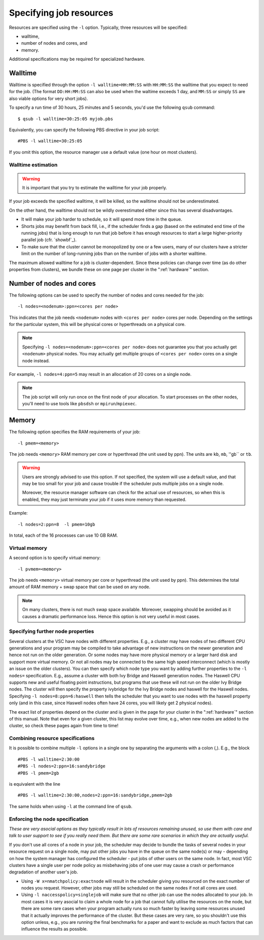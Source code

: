 .. _resource specification:

Specifying job resources
========================

Resources are specified using the ``-l`` option.  Typically, three resources will
be specified:

- walltime,
- number of nodes and cores, and
- memory.

Additional specifications may be required for specialized hardware.


.. _walltime:

Walltime
--------

Walltime is specified through the option ``-l walltime=HH:MM:SS`` with
``HH:MM:SS`` the walltime that you expect to need for the job. (The
format ``DD:HH:MM:SS`` can also be used when the waltime exceeds 1 day,
and ``MM:SS`` or simply ``SS`` are also viable options for very short
jobs).

To specify a run time of 30 hours, 25 minutes and 5 seconds, you'd use the
following ``qsub`` command::

   $ qsub -l walltime=30:25:05 myjob.pbs

Equivalently, you can specify the following PBS directive in your job script::

   #PBS -l walltime=30:25:05

If you omit this option, the resource manager use a default value (one hour
on most clusters).

Walltime estimation
~~~~~~~~~~~~~~~~~~~

.. warning::

   It is important that you try to estimate the walltime for your job properly.

If your job exceeds the specified walltime, it will be killed, so the walltime
should not be underestimated.

On the other hand, the walltime should not be wildly overestimated either since this
has several disadvantages.

- It will make your job harder to schedule, so it will spend more time in the queue.
- Shorts jobs may benefit from back fill, i.e., if the scheduler finds a gap
  (based on the estimated end time of the running jobs) that is long enough to run
  that job before it has enough resources to start a large higher-priority parallel job
  (cfr. `showbf`_).
- To make sure that the cluster cannot be monopolized by one or
  a few users, many of our clusters have a stricter limit on the number of
  long-running jobs than on the number of jobs with a shorter walltime.

The maximum allowed walltime for a job is cluster-dependent. Since
these policies can change over time (as do other properties from
clusters), we bundle these on one page per cluster in the
":ref:`hardware`" section.


.. _nodes and ppn:

Number of nodes and cores
-------------------------

The following options can be used to specify the number of nodes and cores
needed for the job::

   -l nodes=<nodenum>:ppn=<cores per node>
   
This indicates that the job needs ``<nodenum>`` nodes with ``<cores per node>``
cores per node. Depending on the settings for the particular system, this will
be physical cores or hyperthreads on a physical core.

.. note::

   Specifying ``-l nodes=<nodenum>:ppn=<cores per node>`` does
   not guarantee you that you actually get ``<nodenum>`` physical nodes.
   You may actually get multiple groups of ``<cores per node>`` cores on a
   single node instead.
  
For example, ``-l nodes=4:ppn=5`` may result in an allocation of 20 cores
on a single node.

.. note::

   The job script will only run once on the first node of
   your allocation. To start processes on the other nodes, you'll need to
   use tools like ``pbsdsh`` or ``mpirun``/``mpiexec``.


.. _pmem:

Memory
------

The following option specifies the RAM requirements of your job::

   -l pmem=<memory>

The job needs ``<memory>`` RAM memory per core or hyperthread (the unit used
by ppn).  The units are ``kb``, ``mb``, ''gb`` or ``tb``.

.. warning::

   Users are strongly advised to use this option. If not specified, the system
   will use a default value, and that may be too small for your job and cause
   trouble if the scheduler puts multiple jobs on a single node.

   Moreover, the resource manager software can check for the actual
   use of resources, so when this is enabled, they
   may just terminate your job if it uses more memory than requested.

Example::

   -l nodes=2:ppn=8  -l pmem=10gb

In total, each of the 16 processes can use 10 GB RAM.

.. _pvmem:

Virtual memory
~~~~~~~~~~~~~~

A second option is to specify virtual memory::

   -l pvmem=<memory>

The job needs ``<memory>`` virtual memory per core or hyperthread (the unit
used by ppn). This determines the total amount of RAM memory + swap space that
can be used on any node.

.. note::

   On many clusters, there is not much swap space available.
   Moreover, swapping should be avoided as it causes a dramatic
   performance loss. Hence this option is not very useful in most cases.


Specifying further node properties
~~~~~~~~~~~~~~~~~~~~~~~~~~~~~~~~~~

Several clusters at the VSC have nodes with different properties. E.g.,
a cluster may have nodes of two different CPU generations and your
program may be compiled to take advantage of new instructions on the
newer generation and hence not run on the older generation. Or some
nodes may have more physical memory or a larger hard disk and support
more virtual memory. Or not all nodes may be connected to the same high
speed interconnect (which is mostly an issue on the older clusters). You
can then specify which node type you want by adding further properties
to the ``-l nodes=`` specification. E.g., assume a cluster with both Ivy
Bridge and Haswell generation nodes. The Haswell CPU supports new and
useful floating point instructions, but programs that use these will not
run on the older Ivy Bridge nodes. The cluster will then specify the
property ivybridge for the Ivy Bridge nodes and haswell for the Haswell
nodes. Specifying ``-l nodes=8:ppn=6:haswell`` then tells the scheduler
that you want to use nodes with the haswell property only (and in this
case, since Haswell nodes often have 24 cores, you will likely get 2
physical nodes).

The exact list of properties depend on the cluster and is given in the
page for your cluster in the ":ref:`hardware`" section
of this manual. Note that even for a given cluster, this list may evolve over
time, e.g., when new nodes are added to the cluster, so check these
pages again from time to time!

Combining resource specifications
~~~~~~~~~~~~~~~~~~~~~~~~~~~~~~~~~

It is possible to combine multiple ``-l`` options in a single one by
separating the arguments with a colon (,). E.g., the block

::

   #PBS -l walltime=2:30:00
   #PBS -l nodes=2:ppn=16:sandybridge
   #PBS -l pmem=2gb

is equivalent with the line

::

   #PBS -l walltime=2:30:00,nodes=2:ppn=16:sandybridge,pmem=2gb

The same holds when using ``-l`` at the command line of ``qsub``.

Enforcing the node specification
~~~~~~~~~~~~~~~~~~~~~~~~~~~~~~~~

*These are very asocial options as they typically result in lots of
resources remaining unused, so use them with care and talk to user
support to see if you really need them. But there are some rare
scenarios in which they are actually useful.*

If you don't use all cores of a node in your job, the scheduler may
decide to bundle the tasks of several nodes in your resource request on
a single node, may put other jobs you have in the queue on the same
node(s) or may - depending on how the system manager has configured the
scheduler - put jobs of other users on the same node. In fact, most VSC
clusters have a single user per node policy as misbehaving jobs of one
user may cause a crash or performance degradation of another user's job.

-  Using ``-W x=nmatchpolicy:exactnode`` will result in the scheduler
   giving you resourced on the exact number of nodes you request.
   However, other jobs may still be scheduled on the same nodes if not
   all cores are used.
-  Using ``-l naccesspolicy=singlejob`` will make sure that no other job
   can use the nodes allocated to your job. In most cases it is very
   asocial to claim a whole node for a job that cannot fully utilise the
   resources on the node, but there are some rare cases when your
   program actually runs so much faster by leaving some resources unused
   that it actually improves the performance of the cluster. But these
   cases are very rare, so you shouldn't use this option unless, e.g.,
   you are running the final benchmarks for a paper and want to exclude
   as much factors that can influence the results as possible.

